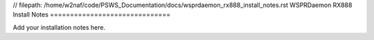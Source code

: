 // filepath: /home/w2naf/code/PSWS_Documentation/docs/wsprdaemon_rx888_install_notes.rst
WSPRDaemon RX888 Install Notes
==============================

Add your installation notes here.